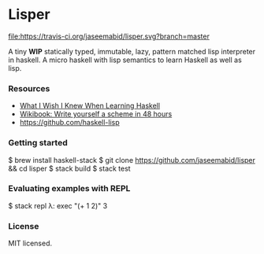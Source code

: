 * Lisper

[[https://travis-ci.org/jaseemabid/lisper][file:https://travis-ci.org/jaseemabid/lisper.svg?branch=master]]

A tiny *WIP* statically typed, immutable, lazy, pattern matched lisp interpreter
in haskell. A micro haskell with lisp semantics to learn Haskell as well as
lisp.

*** Resources

- [[http://dev.stephendiehl.com/hask/][What I Wish I Knew When Learning Haskell]]
- [[http://en.wikibooks.org/wiki/Write_Yourself_a_Scheme_in_48_Hours][Wikibook: Write yourself a scheme in 48 hours]]
- https://github.com/haskell-lisp

*** Getting started

    $ brew install haskell-stack
    $ git clone https://github.com/jaseemabid/lisper && cd lisper
    $ stack build
    $ stack test

*** Evaluating examples with REPL

    $ stack repl
    λ: exec "(+ 1 2)"
    3

*** License

MIT licensed.
